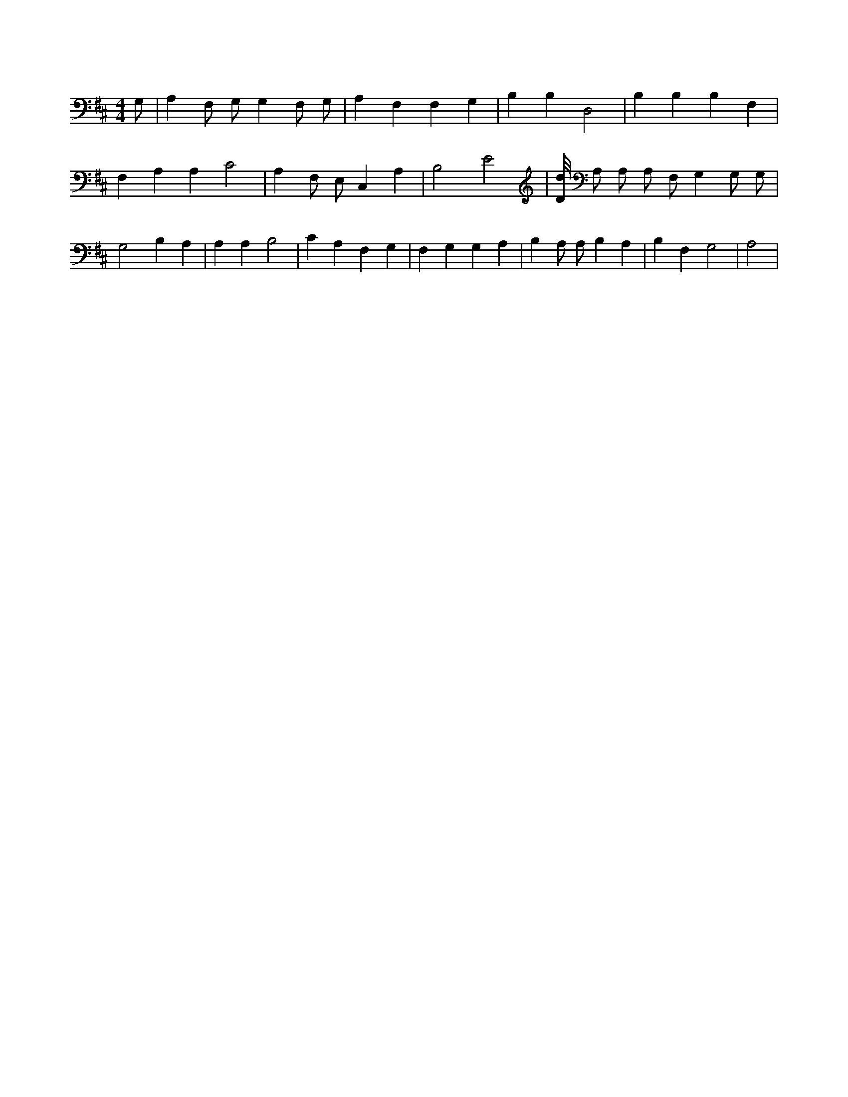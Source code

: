 X:333
L:1/4
M:4/4
K:DMaj
G,/2 | A, F,/2 G,/2 G, F,/2 G,/2 | A, F, F, G, | B, B, D,2 | B, B, B, F, | F, A, A, C2 | A, F,/2 E,/2 C, A, | B,2 E2 | [D/8d/8] A,/2 A,/2 A,/2 F,/2 G, G,/2 G,/2 | G,2 B, A, | A, A, B,2 | C A, F, G, | F, G, G, A, | B, A,/2 A,/2 B, A, | B, F, G,2 | A,2 |
